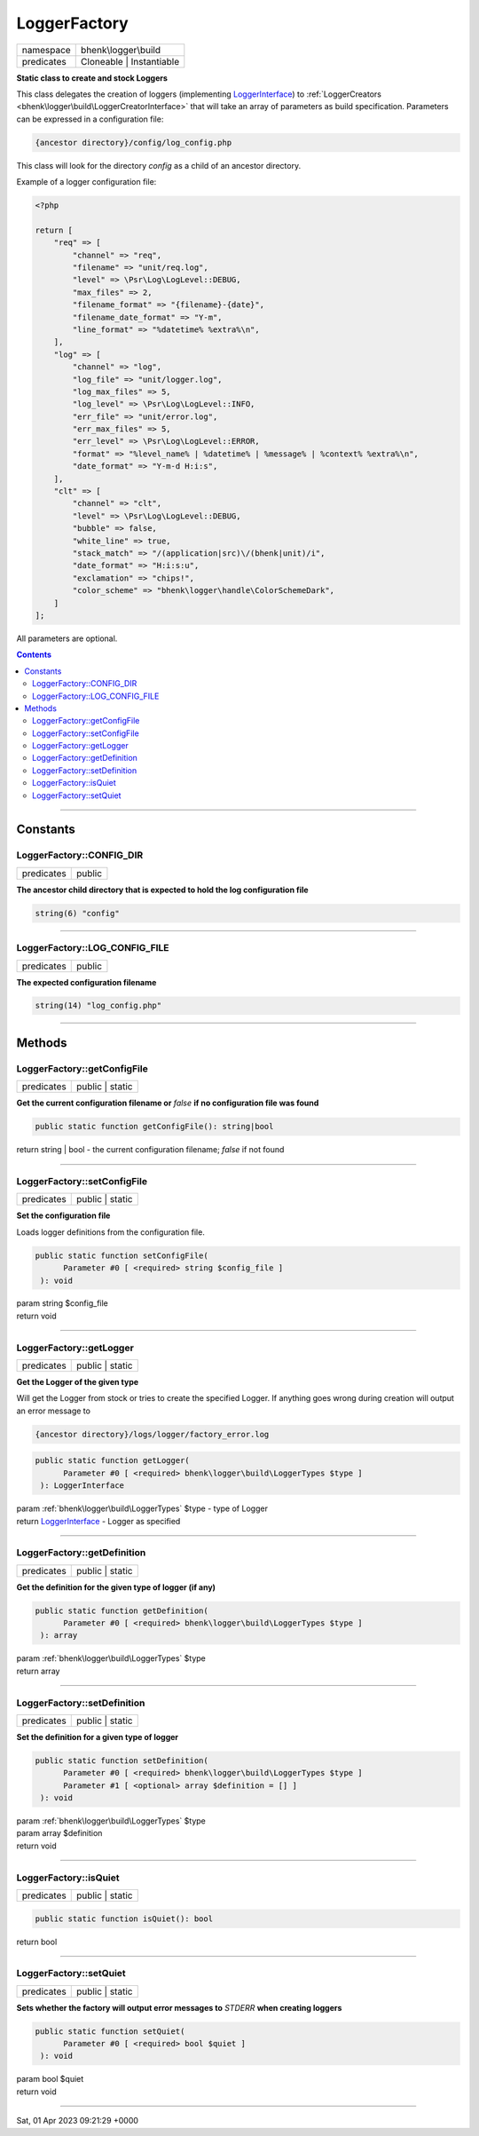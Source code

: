 .. required styles !!
.. raw:: html

    <style> .block {color:lightgrey; font-size: 0.6em; display: block; align-items: center; background-color:black; width:8em; height:8em;padding-left:7px;} </style>
    <style> .tag0 {color:grey; font-size: 0.9em; font-family: "Courier New", monospace;} </style>
    <style> .tag3 {color:grey; font-size: 0.9em; display: inline-block; width:3.1ch; font-family: "Courier New", monospace;} </style>
    <style> .tag4 {color:grey; font-size: 0.9em; display: inline-block; width:4.1ch; font-family: "Courier New", monospace;} </style>
    <style> .tag5 {color:grey; font-size: 0.9em; display: inline-block; width:5.1ch; font-family: "Courier New", monospace;} </style>
    <style> .tag6 {color:grey; font-size: 0.9em; display: inline-block; width:6.1ch; font-family: "Courier New", monospace;} </style>
    <style> .tag7 {color:grey; font-size: 0.9em; display: inline-block; width:7.1ch; font-family: "Courier New", monospace;} </style>
    <style> .tag8 {color:grey; font-size: 0.9em; display: inline-block; width:8.1ch; font-family: "Courier New", monospace;} </style>
    <style> .tag9 {color:grey; font-size: 0.9em; display: inline-block; width:9.1ch; font-family: "Courier New", monospace;} </style>
    <style> .tag10 {color:grey; font-size: 0.9em; display: inline-block; width:10.1ch; font-family: "Courier New", monospace;} </style>
    <style> .tag11 {color:grey; font-size: 0.9em; display: inline-block; width:11.1ch; font-family: "Courier New", monospace;} </style>
    <style> .tag12 {color:grey; font-size: 0.9em; display: inline-block; width:12.1ch; font-family: "Courier New", monospace;} </style>
    <style> .tagsign {color:grey; font-size: 0.9em; display: inline-block; width:3.2em;} </style>
    <style> .param {color:#005858; background-color:#F8F8F8; font-size: 0.8em; border:1px solid #D0D0D0;padding-left: 5px; padding-right: 5px;} </style>
    <style> .tech {color:#005858; background-color:#F8F8F8; font-size: 0.9em; border:1px solid #D0D0D0;padding-left: 5px; padding-right: 5px;} </style>

.. end required styles

.. required roles !!
.. role:: block
.. role:: tag0
.. role:: tag3
.. role:: tag4
.. role:: tag5
.. role:: tag6
.. role:: tag7
.. role:: tag8
.. role:: tag9
.. role:: tag10
.. role:: tag11
.. role:: tag12
.. role:: tagsign
.. role:: param
.. role:: tech

.. end required roles

.. _bhenk\logger\build\LoggerFactory:

LoggerFactory
=============

.. table::
   :widths: auto
   :align: left

   ========== ======================== 
   namespace  bhenk\\logger\\build     
   predicates Cloneable | Instantiable 
   ========== ======================== 


**Static class to create and stock Loggers**


This class delegates the creation of loggers (implementing `LoggerInterface <https://www.php-fig.org/psr/psr-3/>`_) to
:ref:`LoggerCreators <bhenk\logger\build\LoggerCreatorInterface>` that will take an array of parameters as build specification.
Parameters can be expressed in a configuration file:

..  code-block::

   {ancestor directory}/config/log_config.php


This class will look for the directory *config* as a child of an ancestor directory.

Example of a logger configuration file:

..  code-block::

   <?php
   
   return [
       "req" => [
           "channel" => "req",
           "filename" => "unit/req.log",
           "level" => \Psr\Log\LogLevel::DEBUG,
           "max_files" => 2,
           "filename_format" => "{filename}-{date}",
           "filename_date_format" => "Y-m",
           "line_format" => "%datetime% %extra%\n",
       ],
       "log" => [
           "channel" => "log",
           "log_file" => "unit/logger.log",
           "log_max_files" => 5,
           "log_level" => \Psr\Log\LogLevel::INFO,
           "err_file" => "unit/error.log",
           "err_max_files" => 5,
           "err_level" => \Psr\Log\LogLevel::ERROR,
           "format" => "%level_name% | %datetime% | %message% | %context% %extra%\n",
           "date_format" => "Y-m-d H:i:s",
       ],
       "clt" => [
           "channel" => "clt",
           "level" => \Psr\Log\LogLevel::DEBUG,
           "bubble" => false,
           "white_line" => true,
           "stack_match" => "/(application|src)\/(bhenk|unit)/i",
           "date_format" => "H:i:s:u",
           "exclamation" => "chips!",
           "color_scheme" => "bhenk\logger\handle\ColorSchemeDark",
       ]
   ];


All parameters are optional.


.. contents::


----


.. _bhenk\logger\build\LoggerFactory::Constants:

Constants
+++++++++


.. _bhenk\logger\build\LoggerFactory::CONFIG_DIR:

LoggerFactory::CONFIG_DIR
-------------------------

.. table::
   :widths: auto
   :align: left

   ========== ====== 
   predicates public 
   ========== ====== 




**The ancestor child directory that is expected to hold the log configuration file**



.. code-block:: php

   string(6) "config" 




----


.. _bhenk\logger\build\LoggerFactory::LOG_CONFIG_FILE:

LoggerFactory::LOG_CONFIG_FILE
------------------------------

.. table::
   :widths: auto
   :align: left

   ========== ====== 
   predicates public 
   ========== ====== 




**The expected configuration filename**



.. code-block:: php

   string(14) "log_config.php" 




----


.. _bhenk\logger\build\LoggerFactory::Methods:

Methods
+++++++


.. _bhenk\logger\build\LoggerFactory::getConfigFile:

LoggerFactory::getConfigFile
----------------------------

.. table::
   :widths: auto
   :align: left

   ========== =============== 
   predicates public | static 
   ========== =============== 


**Get the current configuration filename or** *false* **if no configuration file was found**


.. code-block:: php

   public static function getConfigFile(): string|bool


| :tag6:`return` string | bool  - the current configuration filename; *false* if not found


----


.. _bhenk\logger\build\LoggerFactory::setConfigFile:

LoggerFactory::setConfigFile
----------------------------

.. table::
   :widths: auto
   :align: left

   ========== =============== 
   predicates public | static 
   ========== =============== 


**Set the configuration file**


Loads logger definitions from the configuration file.



.. code-block:: php

   public static function setConfigFile(
         Parameter #0 [ <required> string $config_file ]
    ): void


| :tag6:`param` string :param:`$config_file`
| :tag6:`return` void


----


.. _bhenk\logger\build\LoggerFactory::getLogger:

LoggerFactory::getLogger
------------------------

.. table::
   :widths: auto
   :align: left

   ========== =============== 
   predicates public | static 
   ========== =============== 


**Get the Logger of the given type**


Will get the Logger from stock or tries to create the specified Logger. If anything goes wrong during
creation will output an error message to

..  code-block::

   {ancestor directory}/logs/logger/factory_error.log





.. code-block:: php

   public static function getLogger(
         Parameter #0 [ <required> bhenk\logger\build\LoggerTypes $type ]
    ): LoggerInterface


| :tag6:`param` :ref:`bhenk\logger\build\LoggerTypes` :param:`$type` - type of Logger
| :tag6:`return` `LoggerInterface <https://www.php-fig.org/psr/psr-3/>`_  - Logger as specified


----


.. _bhenk\logger\build\LoggerFactory::getDefinition:

LoggerFactory::getDefinition
----------------------------

.. table::
   :widths: auto
   :align: left

   ========== =============== 
   predicates public | static 
   ========== =============== 


**Get the definition for the given type of logger (if any)**


.. code-block:: php

   public static function getDefinition(
         Parameter #0 [ <required> bhenk\logger\build\LoggerTypes $type ]
    ): array


| :tag6:`param` :ref:`bhenk\logger\build\LoggerTypes` :param:`$type`
| :tag6:`return` array


----


.. _bhenk\logger\build\LoggerFactory::setDefinition:

LoggerFactory::setDefinition
----------------------------

.. table::
   :widths: auto
   :align: left

   ========== =============== 
   predicates public | static 
   ========== =============== 


**Set the definition for a given type of logger**





.. code-block:: php

   public static function setDefinition(
         Parameter #0 [ <required> bhenk\logger\build\LoggerTypes $type ]
         Parameter #1 [ <optional> array $definition = [] ]
    ): void


| :tag6:`param` :ref:`bhenk\logger\build\LoggerTypes` :param:`$type`
| :tag6:`param` array :param:`$definition`
| :tag6:`return` void


----


.. _bhenk\logger\build\LoggerFactory::isQuiet:

LoggerFactory::isQuiet
----------------------

.. table::
   :widths: auto
   :align: left

   ========== =============== 
   predicates public | static 
   ========== =============== 





.. code-block:: php

   public static function isQuiet(): bool


| :tag6:`return` bool


----


.. _bhenk\logger\build\LoggerFactory::setQuiet:

LoggerFactory::setQuiet
-----------------------

.. table::
   :widths: auto
   :align: left

   ========== =============== 
   predicates public | static 
   ========== =============== 


**Sets whether the factory will output error messages to** *STDERR* **when creating loggers**


.. code-block:: php

   public static function setQuiet(
         Parameter #0 [ <required> bool $quiet ]
    ): void


| :tag6:`param` bool :param:`$quiet`
| :tag6:`return` void


----

:block:`Sat, 01 Apr 2023 09:21:29 +0000` 
